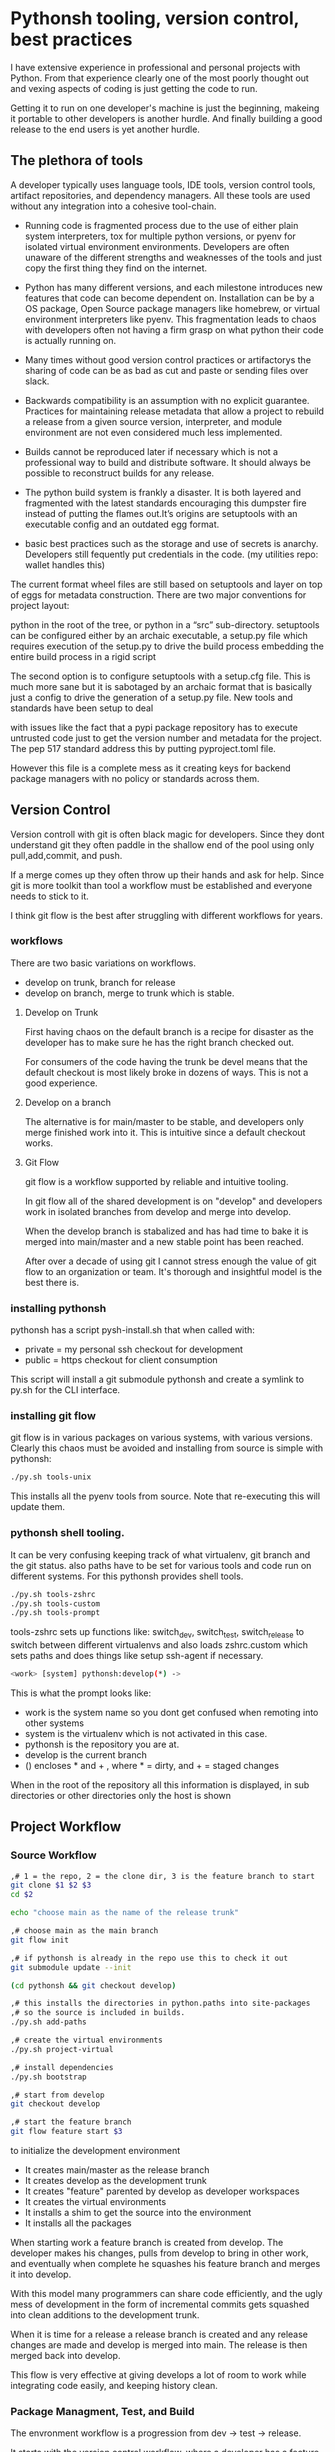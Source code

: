 #+bibliography bibliography.bib

* Pythonsh tooling, version control, best practices

I have extensive experience in professional and personal projects with
Python. From that experience clearly one of the most poorly thought
out and vexing aspects of coding is just getting the code to
run.

Getting it to run on one developer's machine is just the beginning,
makeing it portable to other developers is another hurdle. And finally
building a good release to the end users is yet another hurdle.

** The plethora of tools

A developer typically uses language tools, IDE tools, version control tools,
artifact repositories, and dependency managers. All these tools are used
without any integration into a cohesive tool-chain.

- Running code is fragmented process due to the use of either plain
  system interpreters, tox for multiple python versions, or pyenv for
  isolated virtual environment environments. Developers are often
  unaware of the different strengths and weaknesses of the tools and
  just copy the first thing they find on the internet.

- Python has many different versions, and each milestone introduces
  new features that code can become dependent on. Installation can be
  by a OS package, Open Source package managers like homebrew, or
  virtual environment interpreters like pyenv. This fragmentation
  leads to chaos with developers often not having a firm grasp on
  what python their code is actually running on.

- Many times without good version control practices or artifactorys
  the sharing of code can be as bad as cut and paste or sending files
  over slack.

- Backwards compatibility is an assumption with no explicit guarantee.
  Practices for maintaining release metadata that allow a project to
  rebuild a release from a given source version, interpreter, and
  module environment are not even considered much less implemented.

- Builds cannot be reproduced later if necessary which
  is not a professional way to build and distribute software. It
  should always be possible to reconstruct builds for any release.

- The python build system is frankly a disaster. It is both layered
  and fragmented with the latest standards encouraging this dumpster
  fire instead of putting the flames out.It’s origins are setuptools
  with an executable config and an outdated egg format.

- basic best practices such as the storage and use of secrets is
  anarchy. Developers still fequently put credentials in the
  code. (my utilities repo: wallet handles this)

The current format wheel files are still based on setuptools and
layer on top of eggs for metadata construction. There are two major
conventions for project layout:

python in the root of the tree, or python in a “src” sub-directory.
setuptools can be configured either by an archaic executable, a
setup.py file which requires execution of the setup.py to drive the
build process embedding the entire build process in a rigid
script

The second option is to configure setuptools with a setup.cfg
file. This is much more sane but it is sabotaged by an archaic
format that is basically just a config to drive the generation of a
setup.py file. New tools and standards have been setup to deal

with issues like the fact that a pypi package repository has to
execute untrusted code just to get the version number and metadata
for the project. The pep 517 standard address this by putting
pyproject.toml file.

However this file is a complete mess as it creating keys for
backend package managers with no policy or standards across them.

** Version Control

Version controll with git is often black magic for developers.
Since they dont understand git they often paddle in the shallow
end of the pool using only pull,add,commit, and push.

If a merge comes up they often throw up their hands and ask for
help. Since git is more toolkit than tool a workflow must be
established and everyone needs to stick to it.

I think git flow is the best after struggling with different
workflows for years.

*** workflows

There are two basic variations on workflows.
- develop on trunk, branch for release
- develop on branch, merge to trunk which is stable.

**** Develop on Trunk

First having chaos on the default branch is a recipe for
disaster as the developer has to make sure he has the
right branch checked out.

For consumers of the code having the trunk be devel
means that the default checkout is most likely broke
in dozens of ways. This is not a good experience.

**** Develop on a branch

The alternative is for main/master to be stable, and
developers only merge finished work into it. This
is intuitive since a default checkout works.

**** Git Flow

git flow is a workflow supported by reliable and intuitive
tooling.

In git flow all of the shared development is on "develop"
and developers work in isolated branches from develop
and merge into develop.

When the develop branch is stabalized and has had
time to bake it is merged into main/master and a
new stable point has been reached.

After over a decade of using git I cannot stress enough
the value of git flow to an organization or team. It's
thorough and insightful model is the best there is.

*** installing pythonsh

pythonsh has a script pysh-install.sh that
when called with:

- private = my personal ssh checkout for development
- public  = https checkout for client consumption

This script will install a git submodule pythonsh and create a symlink
to py.sh for the CLI interface.

*** installing git flow

git flow is in various packages on various systems,
with various versions. Clearly this chaos must
be avoided and installing from source is simple
with pythonsh:

#+BEGIN_SRC bash
./py.sh tools-unix
#+END_SRC

This installs all the pyenv tools from source. Note that
re-executing this will update them.

*** pythonsh shell tooling.

It can be very confusing keeping track of what virtualenv, git branch and the git status.
also paths have to be set for various tools and code run on different systems. For this
pythonsh provides shell tools.

#+BEGIN_SRC bash
./py.sh tools-zshrc
./py.sh tools-custom
./py.sh tools-prompt
#+END_SRC

tools-zshrc sets up functions like: switch_dev, switch_test, switch_release
to switch between different virtualenvs and also loads zshrc.custom which
sets paths and does things like setup ssh-agent if necessary.

#+BEGIN_SRC bash
<work> [system] pythonsh:develop(*) ->
#+END_SRC

This is what the prompt looks like:

- work is the system name so you dont get confused when remoting into other systems
- system is the virtualenv which is not activated in this case.
- pythonsh is the repository you are at.
- develop is the current branch
- () encloses * and + , where * = dirty, and + = staged changes

When in the root of the repository all this information is displayed,
in sub directories or other directories only the host is shown

** Project Workflow

*** Source Workflow

#+BEGIN_SRC bash :shebang "#! /usr/bin/env bash" :tangle "scripts/clone-into-existing.sh"
,# 1 = the repo, 2 = the clone dir, 3 is the feature branch to start
git clone $1 $2 $3
cd $2

echo "choose main as the name of the release trunk"

,# choose main as the main branch
git flow init

,# if pythonsh is already in the repo use this to check it out
git submodule update --init

(cd pythonsh && git checkout develop)

,# this installs the directories in python.paths into site-packages
,# so the source is included in builds.
./py.sh add-paths

,# create the virtual environments
./py.sh project-virtual

,# install dependencies
./py.sh bootstrap

,# start from develop
git checkout develop

,# start the feature branch
git flow feature start $3
#+END_SRC

to initialize the development environment

- It creates main/master as the release branch
- It creates develop as the development trunk
- It creates "feature" parented by develop as developer workspaces
- It creates the virtual environments
- It installs a shim to get the source into the environment
- It installs all the packages

When starting work a feature branch is created from develop. The developer
makes his changes, pulls from develop to bring in other work, and eventually
when complete he squashes his feature branch and merges it into develop.

With this model many programmers can share code efficiently, and the
ugly mess of development in the form of incremental commits gets
squashed into clean additions to the development trunk.

When it is time for a release a release branch is created and any release
changes are made and develop is merged into main. The release is then
merged back into develop.

This flow is very effective at giving develops a lot of room to work
while integrating code easily, and keeping history clean.


*** Package Managment, Test, and Build

The envronment workflow is a progression from dev -> test -> release.

It starts with the version control workflow, where a developer has
a feature branch checked out. Thee developer is using the "dev"
virtual environment and he bangs on the code until it looks good
and passes all tests.

#+BEGIN_SRC bash
switch_dev
./py.sh test
#+END_SRC

During development new packages may be added, or newer versions
pulled in.

#+BEGIN_SRC bash
./py.sh update
./py.sh test
#+END_SRC

When the developer things things are ready he switches to the test
virtual environment.

He performs a:

#+BEGIN_SRC bash
switch_test

,# install the latest package set and test.
./py.sh all
./py.sh test
#+END_SRC

Inevitably some bugs might pop up so he fixes them up and continues
working until the tests are passed.

When the tests pass he is staged for release. He performs a build
or a build-set constructing packages. If the build goes well then
an alpa tag is created.

#+BEGIN_SRC bash
./py.sh build

,# commit files, especially Pipfile, and Pipfile.lock

,# squash the feature branch down to a single commit and give it
,# in conventional commit format

./py.sh tag-alpha "feature" "message"
#+END_SRC

At this point the feature branch is closed with a finish.

#+BEGIN_SRC bash
git flow feature finish COMMIT
#+END_SRC

Sometimes there are fixes that need to be made to the
development branch. They should be done on a feature
branch named "fix-{description}"

** Pythonsh version control features

Circling back to Version Control Practices we begin with the version)
control features of pythonsh.

#+BEGIN_SRC bash
[version control]
track <1> <2>  = set upstream tracking 1=remote 2=branch
tag-alpha  <feat> <msg> = create an alpha tag with the feature branch name and message
tag-beta   <feat> <msg> = create a beta tag with the devel branch feature and message
info       = show branches, tracking, and status
verify     = show log with signatures for verification
status     = git state, submodule state, diffstat for changes in tree
fetch      = fetch main, develop, and current branch
pull       = pull current branch no ff
staged     = show staged changes
merges     = show merges only
history    = show commit history
summary    = show diffstat of summary between feature and develop or last release and develop
delta      = show diff between feature and develop or last release and develop
log        = show log between feature and develop or last release and develop
graph      = show history between feature and develop or last release and develop
upstream   = show upstream changes that havent been merged yet
sync       = merge from the root branch commits not in this branch no ff
#+END_SRC

*** status

This is a example of using status:

#+BEGIN_SRC bash
<devil> [pastepipe_dev] pastepipe:develop(*) -> status
On branch develop
Your branch is up to date with 'origin/develop'.

Changes not staged for commit:
  (use "git add <file>..." to update what will be committed)
  (use "git restore <file>..." to discard changes in working directory)
  modified:   Pipfile.lock
  modified:   pyproject.toml

Untracked files:
  (use "git add <file>..." to include in what will be committed)
  dist/
  src/pastepipe.egg-info/

no changes added to commit (use "git add" and/or "git commit -a")
<devil> [pastepipe_dev] pastepipe:develop(*) ->
#+END_SRC

*** info

#+BEGIN_SRC bash
<devil> [pastepipe_dev] pastepipe:develop(*) -> ./py.sh info
,*  develop 41eb5d6 [origin/develop] (fix) update the pythonsh infrastructure
  main    384168c [origin/main] (pull) pull latest pythonsh
<devil> [pastepipe_dev] pastepipe:develop(*) ->
#+END_SRC

py.sh info shows the stauts of the branches. this is a very handy
command.

*** track

#+BEGIN_SRC bash
track <1> <2>  = set upstream tracking 1=remote 2=branch
#+END_SRC

sometimes you need to set the upstream for a branch. track makes this easy.

*** fetch & pull

#+BEGIN_SRC bash
fetch      = fetch main, develop, and current branch
pull       = pull current branch no ff
#+END_SRC

fetch  retrieves the commits from upstream but does not merge
them. pull is basically fetch + merge.

*** staged

#+BEGIN_SRC bash
staged     = show staged changes
#+END_SRC

show staged changes. Note that git diff
showing the unstaged changes is a shell alias.

*** The advanced view into repository

#+BEGIN_SRC bash
merges     = show merges only
history    = show commit history
summary    = show diffstat of summary between feature and develop or last release and develop
delta      = show diff between feature and develop or last release and develop
log        = show log between feature and develop or last release and develop
graph      = show history between feature and develop or last release and develop
upstream   = show upstream changes that havent been merged yet
#+END_SRC

- history shows oneline logs in the repo
- summary shows a diffstat summary against the parent
- delta shows a diff summary against the parent
- log shows the logs agains the parent
- graph shows a ascii graph of the repo history
- upstream shows changes from upstream that haven't been merged
- merges show merges only

The most powerful feature is "agains the parent". What this means
is that pythonsh detects if it's on a feature branch, the develop
trunk, or the main trunk.

- if on a feature branch it's a diff from develop -> feature
- if on the develop branch it's a diff from main -> develop
- if on main it's a diff from the last tag -> main

This intelligence means a single command can be used in three
different contexts with no additional arguments.

#+BEGIN_SRC bash
sync       = merge from the root branch commits not in this branch no ff
#+END_SRC

sync is a tool to pull changes from the parent into the current branch. This
is used for when development work on the develop trunk needs to be merged
into the feature branch.

*** tagging

#+BEGIN_SRC bash
tag-alpha  <feat> <msg> = create an alpha tag with the feature branch name and message
tag-beta   <feat> <msg> = create a beta tag with the devel branch feature and message
#+END_SRC

tagging is important for making a file set for alpha or beta releases. by drawing
a line across the repository the entire state of the repo can be checked out.


** Release

The release process is designed to test the package and
integration or black box test the functionality of the
package.

*** building

Building should be done in an isolated environtment. tox allows
for tests and such to execute in different environments but this
will dissapear as older python is phased out.

Clearly the most important thing is to focus on virtual environments
where seperate environments can be maintained in a peristent way
mirroring the different environments, dev, test, and release that
the development evironment dictates.


*** Virtual Environments

Python package management takes place in virtual environments.
These are directories that have a python built from source
and a set of installed packages.

When you "activate" a virtual environment and your shell
is correctly set you can execute programs, including
python, in that environment.

**** Virtual Environment Stucture

A project has four virtual environments

- dev: for development
- test: for pre-release testing
- build: for building a release
- release: for testing release packages

The build environment is created and destroyed
automatically. The release environment is
created as needed.

the "dev" and "test" environments are the commonly
used ones. With the shell setup by py.sh typing

- "switch_dev" = switch to development environment
- "switch_test" = switch to test environment

**** Virtual environment creation

The environments are created by two commands:

- ./py.sh project-virtual
- ./py.sh bootstrap

The "project-virtual" command creates the
virtual environments according to the settings
in python.sh

**** python.sh

python.sh is the master file for pythonsh.
It contains all the variables needed to
generate python files.

The idea is that there is one master file,
and all the other files are generated from
it so they are all synchronized.

Unfortunately python has numerous redundancies
so syncing them up is key, and best done
with a single master file.

Here is an example from pythonsh itself:

#+BEGIN_SRC bash
,# pythonsh configuration file
VERSION=0.14.0

PACKAGES=pyutils
SOURCE=.

BUILD_NAME=pythonsh

DOCKER_VERSION="0.1.0"

VIRTUAL_PREFIX='pythonsh'
PYTHON_VERSION='3.12'
#+END_SRC

- VERSION = the version of the repository
- PACKAGES = packages that comprise the project
- SOURCE = the directory containing the package sources. it is typically: "src/"
- BUILD_NAME = the name of the built packages
- VIRTUAL_PREFIX = the prefix for the virtualenvs. pythonsh = "pythonsh_dev" etc...
- PYTHON_VERSION = what python version to install/use
 
From this the following packages are generated:

- pyproject.toml = PEP517 build template. contains build system directives and runtime dependencies
- Pipfile = Dependency management. sections for repositories, dependencies, and other variables.

When the virtual environments are created the latest possible PYTHON
matching the PYTHON_VERSION is installed. This is done
automatically. If a interpreter has already been built for that
version it is re-used.

Then the virtualenvs are created by

#+BEGIN_SRC bash
./py.sh project-virtual
#+END_SRC

This creates VIRTUAL_PREFIX-{dev,test}

Then the environment is bootstrapped.

**** boostrap

#+BEGIN_SRC bash
./py.sh bootstrap
#+END_SRC

There are many steps to a bootstrap

- The pip command is upgraded, pipenv is installed
- ./py.sh minimal which installs only the packages needed by pythonsh itself
- then a search is made of the source directories for .pypi and Pipfile

This is unique to pythonsh. Normally all Pipfile instances are
singluar and at the root of the tree. However pythonsh is built to
find fragments of Pipfile in source directories, and installed
packages.

The .pypi fils define repositories. Typically for open-source projects
only the central pypi repository is used. However for commercial
projects private artifact repositories are used as well.

- now all the .pypi repos and fragements are merged by the highest version

This merging process reduces tangled dependencies by syncing all the
dependencies at the teir 1 packages.

- The root Pipfile is written with the packages are installed.

- A second pass then searches installed packages for fragments and merges those

This second pass allows us to gather Pipfile fragments from installed
packages from the first pass.

- Now the final install takes place with all the teir-1 and teir-2 dependencies synced.

- at both stages vulnerability checks are performed.

- finally pyproject.toml is written for the PEP517 build "build" module.

The pyproject.toml build file contains all of the information needed to build
the package.

It is not currently possible to specifiy additional repositories with
a setuptools backend in pyproject.toml. This means that if there are
private repositories it's not possible to specify the dependencies.

When all of the packages are on pypi a dependencies list will be written
to pyproject.toml. If there are other repositories dependencies will be
supressed but the rest of the file will be written.

This is the boostrap process. The end result is that the active
virtualenv will contain a highly homogenous package set for the
project.

Actually pyproject.toml is not generated until a package build
is performed but the two files: Pipfile and pyproject.toml share
a context.

*** Sources

The next step is to get the source code into the virtualenv.
There is a way to make it possible by using "editable" packages,
however I prefer a second approach. It is possible to put ".pth"
packages into site-packages in the virtual environment.

#+BEGIN_SRC bash
show-paths = list .pth source paths
add-paths  = install .pth source paths into the python environment
rm-paths   = remove .pth source paths
site       = print out the path to site-packages
#+END_SRC

- show-paths: shows all the paths in the virtual environment
- add-paths: installs a pth file generated from python.paths in the repo root
- rm-paths: removes the .pth file
- site: prints out the virtualenv site-packages directory location

Although some would discourage .pth files they are ultimately far
more flexible than editable packages. They can contain both absolute
and relative paths.

*** Python commands

#+BEGIN_SRC bash
test    = run pytests
python  = execute python in pyenv
repl    = execute ptpython in pyenv
run     = run a command in pyenv
#+END_SRC

The python commands include all of the basic functionality for python
development.

- test = run unit tests
- python = run a python file
- repl = run a ptpython interactive repl
- run = run a command in the virtual environment

*** Package commands

#+BEGIN_SRC bash
versions   = display the versions of python and installed packages
locked     = update from lockfile
all        = update pip and pipenv install dependencies and dev, lock and check
update     = update installed packages, lock and check
remove     = uninstall the listed packages
list       = list installed packages
#+END_SRC

- versions = display the versions of installed packages
- locked = update the lockfile, which is a file of pinned packages
- all = update pip, pipenv, and install packages including dev packages
- update = update packages to the latest possible versions
- remove = remove a package
- list = show all installed packages in a dependency graph

*** Release Commands

#+BEGIN_SRC bash
check      = fetch main, develop from origin and show log of any pending changes
start      = initiate an EDITOR session to update VERSION in python.sh, reload config,
             snapshot Pipfile if present, and start a git flow release with VERSION

             for the first time pass version as an argument: "./py.sh start 1.0.0"

             if you encounter a problem you can fix it and resume with ./py.sh start resume [pipfile|commit]
             to resume at that point in the flow.
release    = execute git flow release finish with VERSION
upload     = push main and develop branches and tags to remote
#+END_SRC

- check = performs checks to make sure that there are no unmerged upstream changes

The check looks for a dirty repository, unmerged upstream commits, and vulnerable
packages.

- start = perform checks and initiate a release. <version> is the argument with the version to release.

Many checks are performed including checks to make sure that necessary commands are installed,
calling check, if there is a Pipfile indicating that it's a python project then it checks
for a active virtualenv, and that a $EDITOR is set for commits.

If everything is ok, it prompts to proceed.

- then the editor is launced to update the python.sh. It is added and committed automatically.

- the release process then copies the Pipfile and Pipfile.lock to the release/ directory preserving the information needed to re-build the code later.

- the git flow release command then drops back to the shell to inspect the release.

At this point release packages can be built and tested. If the testing
goes well the next step is to run ./py.sh release to finalise the
release.

#+BEGIN_SRC bash
./py.sh release
#+END_SRC

The release command merges the release branch back into main, and then
develop, tagging the release as well.

#+BEGIN_SRC bash
./py.sh upload
#+END_SRC

Upload is the final step: it pushes "main" "develop" and tags to
upstream.

*** Release - Building & Testing

There are two types of packages. Singular packages created by the
python build module. The second type is a buildset package which is an
abbreviation for built set. it's a zip named like a wheel, except it's
a all the runtime dependencies gathered from the test virtual
environment.

buildset packages are used when there are private packages in the mix
and we need to be able to install all the dependencies in one shot.

to start the release proccess a release environment is
created.

#+BEGIN_SRC bash
./py.sh mkrelease

switch_release

pipenv install <package>
#+END_SRC

At that point the release is tested. If the release
is deemed ok a beta is cut.

#+BEGIN_SRC bash
./py.sh tag-beta "feature" "message"

switch_release

pipenv install <package>
#+END_SRC

Code takes time bake, and so rushing into a release
is not a good idea. after some time has passed and
a few final fixes are made it's time for the
full release process to start.

#+print_bibliography: :keyword algebra :type book

#+bibliography: bibliography.bib
